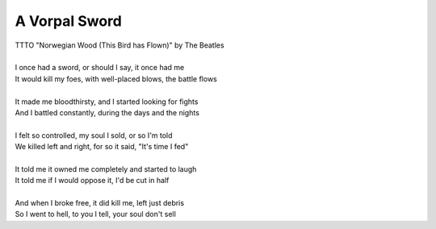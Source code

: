 A Vorpal Sword
--------------

| TTTO "Norwegian Wood (This Bird has Flown)" by The Beatles
| 
| I once had a sword, or should I say, it once had me
| It would kill my foes, with well-placed blows, the battle flows
| 
| It made me bloodthirsty, and I started looking for fights
| And I battled constantly, during the days and the nights
| 
| I felt so controlled, my soul I sold, or so I'm told
| We killed left and right, for so it said, "It's time I fed"
| 
| It told me it owned me completely and started to laugh
| It told me if I would oppose it, I'd be cut in half
| 
| And when I broke free, it did kill me, left just debris
| So I went to hell, to you I tell, your soul don't sell
